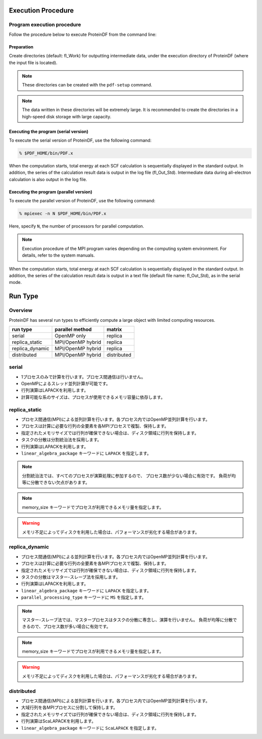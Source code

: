 ===================
Execution Procedure
===================

Program execution procedure
===========================

Follow the procedure below to execute ProteinDF from the command line:


Preparation
-----------

Create directories (default: fl_Work) for outputting intermediate data, 
under the execution directory of ProteinDF (where the input file is located).

.. note::

  These directories can be created with the ``pdf-setup`` command.

.. note::

  The data written in these directories will be extremely large. 
  It is recommended to create the directories in a high-speed disk storage 
  with large capacity.


Executing the program (serial version)
---------------------------------------

To execute the serial version of ProteinDF, use the following command:

.. code-block:: bash

  % $PDF_HOME/bin/PDF.x

When the computation starts, 
total energy at each SCF calculation is sequentially displayed 
in the standard output. 
In addition, the series of the calculation result data is output 
in the log file (fl_Out_Std). 
Intermediate data during all-electron calculation is also output 
in the log file.


Executing the program (parallel version)
----------------------------------------

To execute the parallel version of ProteinDF, use the following command:

.. code-block:: bash

  % mpiexec -n N $PDF_HOME/bin/PDF.x

Here, specify ``N``, the number of processors for parallel computation.

.. note::

  Execution procedure of the MPI program varies depending 
  on the computing system environment. 
  For details, refer to the system manuals.

When the computation starts, 
total energy at each SCF calculation is sequentially displayed 
in the standard output. 
In addition, the series of the calculation result data is 
output in a text file (default file name: fl_Out_Std), as in the serial mode.


========
Run Type
========

Overview
========

ProteinDF has several run types to efficiently compute 
a large object with limited computing resources.

======================== ================= ============
run type                 parallel method   matrix      
======================== ================= ============
serial                   OpenMP only       replica     
------------------------ ----------------- ------------
replica_static           MPI/OpenMP hybrid replica     
------------------------ ----------------- ------------
replica_dynamic          MPI/OpenMP hybrid replica     
------------------------ ----------------- ------------
distributed              MPI/OpenMP hybrid distributed 
======================== ================= ============


serial
======

* 1プロセスのみで計算を行います。プロセス間通信は行いません。
* OpenMPによるスレッド並列計算が可能です。
* 行列演算はLAPACKを利用します。
* 計算可能な系のサイズは、プロセスが使用できるメモリ容量に依存します。


replica_static
==============

* プロセス間通信(MPI)による並列計算を行います。各プロセス内ではOpenMP並列計算を行います。
* プロセスは計算に必要な行列の全要素を各MPIプロセスで複製、保持します。
* 指定されたメモリサイズでは行列が確保できない場合は、ディスク領域に行列を保持します。
* タスクの分散は分割統治法を採用します。
* 行列演算はLAPACKを利用します。
* ``linear_algebra_package`` キーワードに ``LAPACK`` を指定します。

.. note::

  分割統治法では、すべてのプロセスが演算処理に参加するので、
  プロセス数が少ない場合に有効です。
  負荷が均等に分散できない欠点があります。

.. note::

  memory_size キーワードでプロセスが利用できるメモリ量を指定します。

.. warning::

  メモリ不足によってディスクを利用した場合は、パフォーマンスが劣化する場合があります。



replica_dynamic
===============

* プロセス間通信(MPI)による並列計算を行います。各プロセス内ではOpenMP並列計算を行います。
* プロセスは計算に必要な行列の全要素を各MPIプロセスで複製、保持します。
* 指定されたメモリサイズでは行列が確保できない場合は、ディスク領域に行列を保持します。
* タスクの分散はマスター-スレーブ法を採用します。
* 行列演算はLAPACKを利用します。
* ``linear_algebra_package`` キーワードに ``LAPACK`` を指定します。
* ``parallel_processing_type`` キーワードに ``MS`` を指定します。

.. note::

  マスター-スレーブ法では、マスタープロセスはタスクの分散に専念し、演算を行いません。
  負荷が均等に分散できるので、プロセス数が多い場合に有効です。


.. note::

  memory_size キーワードでプロセスが利用できるメモリ量を指定します。

.. warning::

  メモリ不足によってディスクを利用した場合は、パフォーマンスが劣化する場合があります。



distributed
===========

* プロセス間通信(MPI)による並列計算を行います。各プロセス内ではOpenMP並列計算を行います。
* 大域行列を各MPIプロセスに分割して保持します。
* 指定されたメモリサイズでは行列が確保できない場合は、ディスク領域に行列を保持します。
* 行列演算はScaLAPACKを利用します。
* ``linear_algebra_package`` キーワードに ``ScaLAPACK`` を指定します。
